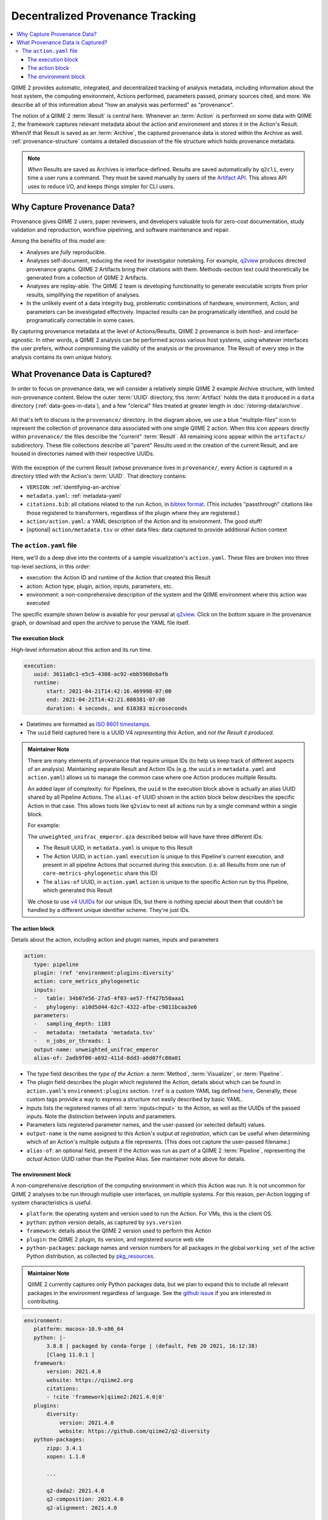 Decentralized Provenance Tracking
=================================
.. contents::
   :local:

QIIME 2 provides automatic, integrated, and decentralized tracking of analysis
metadata, including information about the host system, the computing
environment, Actions performed, parameters passed, primary sources cited, and
more. We describe all of this information about "how an analysis was
performed" as "provenance".

The notion of a QIIME 2 :term:`Result` is central here. Whenever an
:term:`Action` is performed on some data with QIIME 2, the framework
captures relevant metadata about the action and environment and stores it in
the Action's Result. When/if that Result is saved as an :term:`Archive`, the
captured provenance data is stored within the Archive as well.
:ref:`provenance-structure` contains a detailed discussion of the
file structure which holds provenance metadata.

.. note::
   *When* Results are saved as Archives is interface-defined.
   Results are saved automatically by ``q2cli``, every time a user runs a command.
   They must be saved manually by users of the `Artifact API <https://docs.qiime2.org/2021.4/interfaces/artifact-api/>`_.
   This allows API uses to reduce I/O, and keeps things simpler for CLI users.

Why Capture Provenance Data?
----------------------------

Provenance gives QIIME 2 users, paper reviewers, and developers valuable
tools for zero-cost documentation, study validation and reproduction,
workflow pipelining, and software maintenance and repair.

Among the benefits of this model are:

- Analyses are *fully* reproducible.
- Analyses self-document, reducing the need for investigator notetaking.
  For example, `q2view <https://view.qiime2.org/>`_ produces directed provenance graphs.
  QIIME 2 Artifacts bring their citations with them.
  Methods-section text could theoretically be generated
  from a collection of QIIME 2 Artifacts.
- Analyses are replay-able.
  The QIIME 2 team is developing functionality to generate executable scripts
  from prior results, simplifying the repetition of analyses.
- In the unlikely event of a data integrity bug, problematic combinations of hardware,
  environment, Action, and parameters can be investigated effectively.
  Impacted results can be programatically identified, and could be programatically
  correctable in some cases.

By capturing provenance metadata at the level of Actions/Results, QIIME 2
provenance is both host- and interface-agnostic. In other words, a QIIME 2
analysis can be performed across various host systems, using whatever interfaces
the user prefers, without compromising the validity of the analysis or the
provenance. The Result of every step in the analysis contains its own
unique history.

What Provenance Data is Captured?
---------------------------------

In order to focus on provenance data, we will consider a relatively simple QIIME 2
example Archive structure, with limited non-provenance content. Below the
outer :term:`UUID` directory, this :term:`Artifact` holds the data it
produced in a ``data`` directory (:ref:`data-goes-in-data`), and a few "clerical"
files treated at greater length in :doc:`/storing-data/archive`.

.. figure:: ../img/provenance/whole_archive.svg
   :alt: Simplified representation of all files within one Archive,
         emphasizing how an Archive holds provenance for an arbitrary number of Actions

All that's left to discuss is the ``provenance/`` directory. In the diagram
above, we use a blue "multiple-files" icon to represent the collection of
provenance data associated with one single QIIME 2 action. When this icon appears
directly within ``provenance/`` the files describe the "current" :term:`Result`.
All remaining icons appear within the ``artifacts/`` subdirectory. These file
collections describe all "parent" Results used in the creation of the current Result,
and are housed in directories named with their respective UUIDs.

.. figure:: ../img/provenance/prov_files.svg
   :alt: A legend indicating how we abbreviate one action's provenance records
         with a single "multiple-files" icon.

With the exception of the current Result (whose provenance lives in ``provenance/``,
every Action is captured in a directory titled with the Action's :term:`UUID`. 
That directory contains:

- ``VERSION``: :ref:`identifying-an-archive`
- ``metadata.yaml``: :ref:`metadata-yaml`
- ``citations.bib``: all citations related to the run Action, in
  `bibtex format <https://www.bibtex.com/g/bibtex-format/>`_.
  (This includes "passthrough" citations like those registered to transformers,
  regardless of the plugin where they are registered.)
- ``action/action.yaml``: a YAML description of the Action and its environment.
  The good stuff!
- [optional] ``action/metadata.tsv`` or other data files:
  data captured to provide additional Action context

The ``action.yaml`` file
````````````````````````

Here, we'll do a deep dive into the contents of a sample visualization's ``action.yaml``.
These files are broken into three top-level sections, in this order:

- execution: the Action ID and runtime of the Action that created this Result
- action: Action type, plugin, action, inputs, parameters, etc.
- environment: a non-comprehensive description of the system and
  the QIIME environment where this action was executed

The specific example shown below is avaiable for your perusal at 
`q2view <https://view.qiime2.org/provenance/?src=https%3A%2F%2Fdocs.qiime2.org%2F2021.4%2Fdata%2Ftutorials%2Fmoving-pictures%2Fcore-metrics-results%2Funweighted_unifrac_emperor.qzv>`__.
Click on the bottom square in the provenance graph, 
or download and open the archive to peruse the YAML file itself.

The execution block
~~~~~~~~~~~~~~~~~~~
High-level information about this action and its run time.

.. code-block:: YAML

   execution:
      uuid: 3611a0c1-e5c5-4308-ac92-ebb5968ebafb
      runtime:
          start: 2021-04-21T14:42:16.469998-07:00
          end: 2021-04-21T14:42:21.080381-07:00
          duration: 4 seconds, and 610383 microseconds

- Datetimes are formatted as
  `ISO 8601 timestamps <https://docs.python.org/3/library/datetime.html#datetime.datetime.isoformat>`_.
- The ``uuid`` field captured here is a UUID V4 *representing this Action*,
  and *not the Result it produced*.

.. admonition:: Maintainer Note
   :class: maintainer-note

   There are many elements of provenance that require unique IDs
   (to help us keep track of different aspects of an analysis).
   Maintaining separate Result and Action IDs
   (e.g. the ``uuid`` s in ``metadata.yaml`` and ``action.yaml``)
   allows us to manage the common case where one Action produces multiple Results.

   An added layer of complexity:
   for Pipelines, the ``uuid`` in the execution block above is actually an alias UUID shared by all Pipeline Actions.
   The ``alias-of`` UUID shown in the action block below describes the specific Action in that case.
   This allows tools like ``q2view`` to nest all actions run by a single command within a single block.

   For example:

   The ``unweighted_unifrac_emperor.qza`` described below will have have three different IDs:

   - The Result UUID, in ``metadata.yaml`` is unique to this Result
   - The Action UUID, in ``action.yaml`` ``execution`` is unique to this Pipeline's current execution,
     and present in all pipeline Actions that occurred during this execution.
     (i.e. all Results from one run of ``core-metrics-phylogenetic`` share this ID)
   - The ``alias-of`` UUID, in ``action.yaml`` ``action`` is unique to the specific Action
     run by this Pipeline, which generated this Result

   We chose to use `v4 UUIDs <https://docs.python.org/3/library/uuid.html>`_ for our unique IDs,
   but there is nothing special about them that couldn't be handled by a different unique identifier scheme.
   They're just IDs.

.. _`action-block`:

The action block
~~~~~~~~~~~~~~~~
Details about the action, including action and plugin names, inputs and parameters

.. code-block:: YAML

   action:
      type: pipeline
      plugin: !ref 'environment:plugins:diversity'
      action: core_metrics_phylogenetic
      inputs:
      -   table: 34b07e56-27a5-4f03-ae57-ff427b50aaa1
      -   phylogeny: a10d5d44-62c7-4322-afbe-c9811bcaa3e6
      parameters:
      -   sampling_depth: 1103
      -   metadata: !metadata 'metadata.tsv'
      -   n_jobs_or_threads: 1
      output-name: unweighted_unifrac_emperor
      alias-of: 2adb9f00-a692-411d-8dd3-a6d07fc80a01

- The type field describes the *type of the Action*:
  a :term:`Method`, :term:`Visualizer`, or :term:`Pipeline`.
- The plugin field describes the plugin which registered the Action,
  details about which can be found in ``action.yaml``'s ``environment:plugins`` section.
  ``!ref`` is a custom YAML tag defined
  `here <https://github.com/qiime2/qiime2/blob/6d8932eda130d4a9356f977fece2e252c135d0b9/qiime2/core/archive/provenance.py#L84>`_,
  Generally, these custom tags provide a way to express a structure not easily described by basic YAML.
- Inputs lists the registered names of all :term:`inputs<Input>` to the Action,
  as well as the UUIDs of the passed inputs.
  Note the distinction between inputs and parameters.
- Parameters lists registered parameter names, and the user-passed (or selected default) values.
- ``output-name`` is the name assigned to this Action's output *at registration*,
  which can be useful when determining which of an Action's multiple outputs a file represents.
  (This does not capture the user-passed filename.)
- ``alias-of``: an optional field, present if the Action was run as part of a QIIME 2 :term:`Pipeline`,
  representing the *actual* Action UUID rather than the Pipeline Alias.
  See maintainer note above for details.


The environment block
~~~~~~~~~~~~~~~~~~~~~
A non-comprehensive description of the computing environment in which this Action was run.
It is not uncommon for QIIME 2 analyses to be run through multiple user interfaces, on multiple systems.
For this reason, per-Action logging of system characteristics is useful.

- ``platform``: the operating system and version used to run the Action. For VMs, this is the client OS.
- ``python``: python version details, as captured by ``sys.version``
- ``framework``: details about the QIIME 2 version used to perform this Action
- ``plugin``: the QIIME 2 plugin, its version, and registered source web site
- ``python-packages``: package names and version numbers for all packages in the global ``working_set``
  of the active Python distribution, as collected by
  `pkg_resources <https://setuptools.readthedocs.io/en/latest/pkg_resources.html#workingset-objects>`_.

.. admonition:: Maintainer Note
   :class: maintainer-note

   QIIME 2 currently captures only Python packages data, but we plan to expand this
   to include all relevant packages in the environment regardless of language.
   See the `github issue <http://github.com/qiime2/qiime2/issues/587>`_ if you are interested in contributing.

.. code-block:: YAML

   environment:
      platform: macosx-10.9-x86_64
      python: |-
          3.8.8 | packaged by conda-forge | (default, Feb 20 2021, 16:12:38)
          [Clang 11.0.1 ]
      framework:
          version: 2021.4.0
          website: https://qiime2.org
          citations:
          - !cite 'framework|qiime2:2021.4.0|0'
      plugins:
          diversity:
              version: 2021.4.0
              website: https://github.com/qiime2/q2-diversity
      python-packages:
          zipp: 3.4.1
          xopen: 1.1.0

          ...

          q2-dada2: 2021.4.0
          q2-composition: 2021.4.0
          q2-alignment: 2021.4.0

          ...

          alabaster: 0.7.12